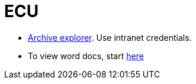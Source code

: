 = ECU =

- https://ecurep.mainz.de.ibm.com:444/ae5/[Archive explorer].  Use intranet credentials.
- To view word docs, start https://windebug.mainz.de.ibm.com/[here]